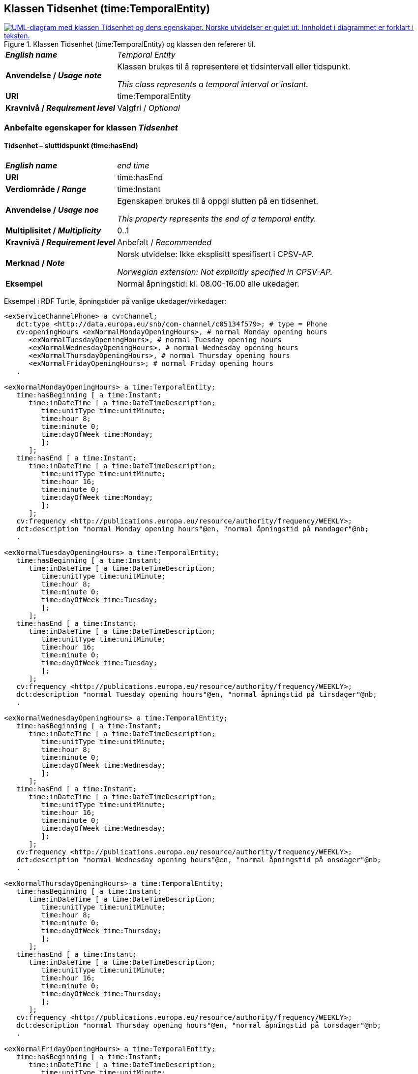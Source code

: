 == Klassen Tidsenhet (time:TemporalEntity) [[Tidsenhet]]

[[img-KlassenTidsenhet]]
.Klassen Tidsenhet (time:TemporalEntity) og klassen den refererer til.
[link=images/KlassenTidsenhet.png]
image::images/KlassenTidsenhet.png[alt="UML-diagram med klassen Tidsenhet og dens egenskaper. Norske utvidelser er gulet ut. Innholdet i diagrammet er forklart i teksten."]

[cols="30s,70d"]
|===
| _English name_ | _Temporal Entity_
| Anvendelse / _Usage note_ |  Klassen brukes til å representere et tidsintervall eller tidspunkt.

_This class represents a temporal interval or instant._
| URI |  time:TemporalEntity
| Kravnivå / _Requirement level_ |  Valgfri / _Optional_
|===

=== Anbefalte egenskaper for klassen _Tidsenhet_ [[Tidsenhet-anbefalte-egenskaper]]

==== Tidsenhet – sluttidspunkt (time:hasEnd) [[Tidsenhet-sluttidspunkt]]
[cols="30s,70d"]
|===
| _English name_ | _end time_
| URI |  time:hasEnd
| Verdiområde / _Range_ |  time:Instant
| Anvendelse / _Usage noe_ |  Egenskapen brukes til å oppgi slutten på en tidsenhet.

_This property represents the end of a temporal entity._
| Multiplisitet / _Multiplicity_ |  0..1
| Kravnivå / _Requirement level_ |  Anbefalt / _Recommended_
| Merknad / _Note_ |  Norsk utvidelse: Ikke eksplisitt spesifisert i CPSV-AP.

_Norwegian extension: Not explicitly specified in CPSV-AP._
| Eksempel | Normal åpningstid: kl. 08.00-16.00 alle ukedager. 
|===

Eksempel i RDF Turtle, åpningstider på vanlige ukedager/virkedager:
-----
<exServiceChannelPhone> a cv:Channel;
   dct:type <http://data.europa.eu/snb/com-channel/c05134f579>; # type = Phone
   cv:openingHours <exNormalMondayOpeningHours>, # normal Monday opening hours
      <exNormalTuesdayOpeningHours>, # normal Tuesday opening hours
      <exNormalWednesdayOpeningHours>, # normal Wednesday opening hours
      <exNormalThursdayOpeningHours>, # normal Thursday opening hours
      <exNormalFridayOpeningHours>; # normal Friday opening hours
   . 

<exNormalMondayOpeningHours> a time:TemporalEntity;
   time:hasBeginning [ a time:Instant;
      time:inDateTime [ a time:DateTimeDescription;
         time:unitType time:unitMinute;
         time:hour 8;
         time:minute 0;
         time:dayOfWeek time:Monday;
         ];
      ];
   time:hasEnd [ a time:Instant;
      time:inDateTime [ a time:DateTimeDescription;
         time:unitType time:unitMinute;
         time:hour 16;
         time:minute 0;
         time:dayOfWeek time:Monday;
         ];
      ];
   cv:frequency <http://publications.europa.eu/resource/authority/frequency/WEEKLY>;
   dct:description "normal Monday opening hours"@en, "normal åpningstid på mandager"@nb;
   .

<exNormalTuesdayOpeningHours> a time:TemporalEntity;
   time:hasBeginning [ a time:Instant;
      time:inDateTime [ a time:DateTimeDescription;
         time:unitType time:unitMinute;
         time:hour 8;
         time:minute 0;
         time:dayOfWeek time:Tuesday;
         ];
      ];
   time:hasEnd [ a time:Instant;
      time:inDateTime [ a time:DateTimeDescription;
         time:unitType time:unitMinute;
         time:hour 16;
         time:minute 0;
         time:dayOfWeek time:Tuesday;
         ];
      ];
   cv:frequency <http://publications.europa.eu/resource/authority/frequency/WEEKLY>;
   dct:description "normal Tuesday opening hours"@en, "normal åpningstid på tirsdager"@nb;
   .

<exNormalWednesdayOpeningHours> a time:TemporalEntity;
   time:hasBeginning [ a time:Instant;
      time:inDateTime [ a time:DateTimeDescription;
         time:unitType time:unitMinute;
         time:hour 8;
         time:minute 0;
         time:dayOfWeek time:Wednesday;
         ];
      ];
   time:hasEnd [ a time:Instant;
      time:inDateTime [ a time:DateTimeDescription;
         time:unitType time:unitMinute;
         time:hour 16;
         time:minute 0;
         time:dayOfWeek time:Wednesday;
         ];
      ];
   cv:frequency <http://publications.europa.eu/resource/authority/frequency/WEEKLY>;
   dct:description "normal Wednesday opening hours"@en, "normal åpningstid på onsdager"@nb;
   .

<exNormalThursdayOpeningHours> a time:TemporalEntity;
   time:hasBeginning [ a time:Instant;
      time:inDateTime [ a time:DateTimeDescription;
         time:unitType time:unitMinute;
         time:hour 8;
         time:minute 0;
         time:dayOfWeek time:Thursday;
         ];
      ];
   time:hasEnd [ a time:Instant;
      time:inDateTime [ a time:DateTimeDescription;
         time:unitType time:unitMinute;
         time:hour 16;
         time:minute 0;
         time:dayOfWeek time:Thursday;
         ];
      ];
   cv:frequency <http://publications.europa.eu/resource/authority/frequency/WEEKLY>;
   dct:description "normal Thursday opening hours"@en, "normal åpningstid på torsdager"@nb;
   .

<exNormalFridayOpeningHours> a time:TemporalEntity;
   time:hasBeginning [ a time:Instant;
      time:inDateTime [ a time:DateTimeDescription;
         time:unitType time:unitMinute;
         time:hour 8;
         time:minute 0;
         time:dayOfWeek time:Friday;
         ];
      ];
   time:hasEnd [ a time:Instant;
      time:inDateTime [ a time:DateTimeDescription;
         time:unitType time:unitMinute;
         time:hour 16;
         time:minute 0;
         time:dayOfWeek time:Friday;
         ];
      ];
   cv:frequency <http://publications.europa.eu/resource/authority/frequency/WEEKLY>;
   dct:description "normal Friday opening hours"@en, "normal åpningstid på fredager"@nb;
   .
-----

Eksempel i RDF Turtle, døgnkontinuerlig åpning: 
-----
<exServiceChannelWeb> a cv:Channel;
   dct:type <http://data.europa.eu/snb/com-channel/b37115f83e>; # type = Web
   cv:openingHours <exTwentyfourSevenOpeningHours>;
   . 

<exTwentyfourSevenOpeningHours> a time:TemporalEntity;
   time:hasBeginning [ a time:Instant;
      time:inDateTime [ a time:DateTimeDescription;
         time:unitType time:unitMinute;
         time:hour 0;
         time:minute 0;
         ];
      ];
   time:hasEnd [ a time:Instant;
      time:inDateTime [ a time:DateTimeDescription;
         time:unitType time:unitMinute;
         time:hour 24;
         time:minute 0;
          ];
      ];
   cv:frequency <http://publications.europa.eu/resource/authority/frequency/DAILY>;
   dct:description "24/7 opening hours"@en, "døgnkontinuerlig åpning"@nb;
   .
-----

==== Tidsenhet – starttidspunkt (time:hasBeginning) [[Tidsenhet-starttidspunkt]]
[cols="30s,70d"]
|===
| _English name_ | _start time_
| URI |  time:hasBeginning
| Verdiområde / _Range_ |  time:Instant
| Anvendelse / _Usage noe_ |  Egenskapen brukes til å oppgi begynnelsen på en tidsenhet.

_This property represents the beginning of a temporal entity._
| Multiplisitet / _Multiplicity_ |  0..1
| Kravnivå / _Requirement level_ |  Anbefalt / _Recommended_
| Merknad / _Note_ |  Norsk utvidelse: Ikke eksplisitt spesifisert i CPSV-AP.

_Norwegian extension: Not explicitly specified in CPSV-AP._
|Eksempel | Se under <<Tidsenhet-sluttidspunkt>>.
|===

Eksempel i RDF Turtle: Se under <<Tidsenhet-sluttidspunkt>>.

==== Tidsenhet – tidsrom (time:hasXSDDuration) [[Tidsenhet-tidsrom]]
[cols="30s,70d"]
|===
| _English name_ | _duration_
| URI |  time:hasXSDDuration
| Verdiområde / _Range_ |  xsd:duration
| Anvendelse / _Usage noe_ |  Egenskapen brukes til å oppgi et tidsrom eller intervall.

_This property represents a period or interval._
| Multiplisitet / _Multiplicity_ |  0..1
| Kravnivå / _Requirement level_ |  Anbefalt / _Recommended_
| Merknad / _Note_ |  Norsk utvidelse: Ikke eksplisitt spesifisert i CPSV-AP, men i CCCEV som vi bruker.

_Norwegian extension: Not explicitly specified in CPSV-AP, but in CCCEV that we use._
|===

=== Valgfri egenskaper for klassen _Tidsenhet_ [[Tidsenhet-valgfri-egenskaper]]

==== Tidsenhet – beskrivelse (dct:description) [[Tidsenhet-beskrivelse]]
[cols="30s,70d"]
|===
| _English name_ | _description_
| URI |  dct:description
| Verdiområde / _Range_ |  rdf:langString
| Anvendelse / _Usage noe_ |  Egenskapen brukes til å oppgi en tekstlig beskrivelse av tidsenheten. Egenskapen bør gjentas når beskrivelsen er på flere språk.  

_This property is used to specify a textual description of the temporal entity, repeated when the description is in several languages._
| Multiplisitet / _Multiplicity_ |  0..n
| Kravnivå / _Requirement level_ |  Anbefalt / _Recommended_
|Eksempel | Se under <<Tidsenhet-sluttidspunkt>>.
|===

Eksempel i RDF Turtle: Se under <<Tidsenhet-sluttidspunkt>>.

==== Tidsenhet – frekvens (cv:frequency) [[Tidsenhet-frekverns]]
[cols="30s,70d"]
|===
| _English name_ | _frequency_
| URI |  cv:frequency
| Verdiområde / _Range_ |  skos:Concept
| Anvendelse / _Usage noe_ |  Egenskapen brukes til å oppgi frekvens av tidsenheten.

_This property is used to specify the recurrence of an instant or period._
| Multiplisitet / _Multiplicity_ |  0..n
| Kravnivå / _Requirement level_ |  Valgfri / _Optional_
| Merknad / _Note_ |  Verdien bør velges fra EUs kontrollerte vokabular for https://op.europa.eu/en/web/eu-vocabularies/concept-scheme/-/resource?uri=http://publications.europa.eu/resource/authority/frequency[frekvens &#x29C9;, window="_blank", role="ext-link"].

__The value should be chosen from EUs controlled vocabulary for https://op.europa.eu/en/web/eu-vocabularies/concept-scheme/-/resource?uri=http://publications.europa.eu/resource/authority/frequency[frequency &#x29C9;, window="_blank", role="ext-link"].__
|Eksempel | Se under <<Tidsenhet-sluttidspunkt>>.
|===

Eksempel i RDF Turtle: Se under <<Tidsenhet-sluttidspunkt>>.
